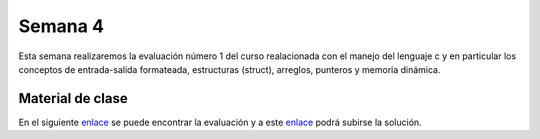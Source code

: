 Semana 4
===========
Esta semana realizaremos la evaluación número 1 del curso realacionada con el manejo del lenguaje c y en particular 
los conceptos de entrada-salida formateada, estructuras (struct), arreglos, punteros y memoria dinámica. 

Material de clase
------------------
En el siguiente `enlace <https://drive.google.com/open?id=1vN68F_eTPyEK7YmELdXyDT-403aFXBScVgIgBF7XOTk>`__ se puede encontrar 
la evaluación y a este `enlace <https://www.dropbox.com/request/iV86PdGjGhm0EW5qe26k>`__ podrá subirse la solución.
